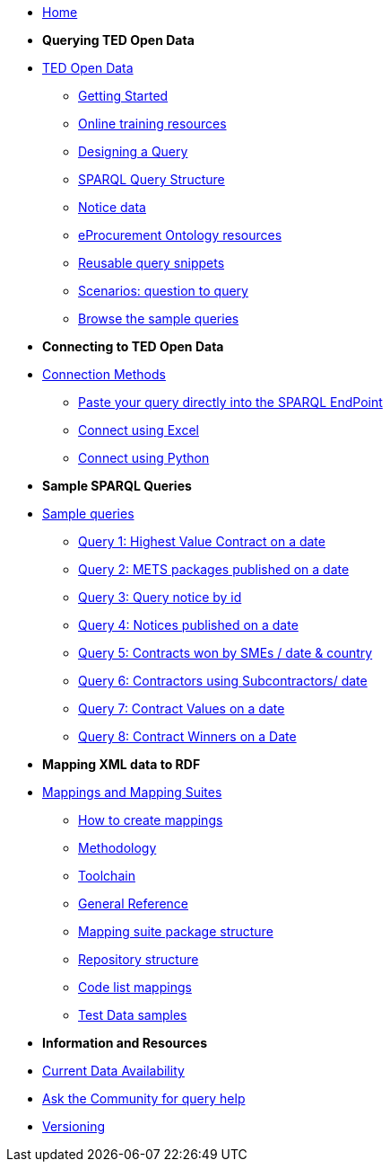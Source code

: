 
* xref:ODS::index.adoc[Home]

* [.separated]#**Querying TED Open Data**#
* xref:querying:index.adoc[TED Open Data]
** xref:querying:starting.adoc[Getting Started]
** xref:querying:online_training.adoc[Online training resources]
** xref:querying:designing_query.adoc[Designing a Query]
** xref:querying:structure.adoc[SPARQL Query Structure]
** xref:querying:notice_data.adoc[Notice data]
** xref:querying:epo.adoc[eProcurement Ontology resources]
** xref:querying:snippets.adoc[Reusable query snippets]
** xref:querying:scenarios.adoc[Scenarios: question to query]
** xref:samples:index.adoc[Browse the sample queries]

* [.separated]#**Connecting to TED Open Data**#
* xref:connecting:index.adoc[Connection Methods]
** xref:connecting:sparql.adoc[Paste your query directly into the SPARQL EndPoint]
** xref:connecting:excel.adoc[Connect using Excel]
** xref:connecting:python.adoc[Connect using Python]

* [.separated]#**Sample SPARQL Queries**#
* xref:samples:index.adoc[Sample queries]
** xref:samples:query1.adoc[Query 1: Highest Value Contract on a date]
** xref:samples:query2.adoc[Query 2: METS packages published on a date]
** xref:samples:query3.adoc[Query 3: Query notice by id]
** xref:samples:query4.adoc[Query 4: Notices published on a date]
** xref:samples:query5.adoc[Query 5: Contracts won by SMEs / date & country]
** xref:samples:query6.adoc[Query 6: Contractors using Subcontractors/ date]
** xref:samples:query7.adoc[Query 7: Contract Values on a date]
** xref:samples:query8.adoc[Query 8: Contract Winners on a Date]

* [.separated]#**Mapping XML data to RDF**#
* xref:mapping:index.adoc[Mappings and Mapping Suites]
** xref:mapping:mapping_how.adoc[How to create mappings]
** xref:mapping:methodology.adoc[Methodology]
** xref:mapping:toolchain.adoc[Toolchain]
** xref:mapping:genref.adoc[General Reference]
** xref:mapping:mapping-suite-structure.adoc[Mapping suite package structure]
** xref:mapping:repository-structure.adoc[Repository structure]
** xref:mapping:code-list-resources.adoc[Code list mappings]
** xref:mapping:preparing-test-data.adoc[Test Data samples]

* [.separated]#**Information and Resources**#
* xref:data_availability.adoc[Current Data Availability]
* https://github.com/OP-TED/ted-rdf-docs[Ask the Community for query help]
* xref:mapping:versioning.adoc[Versioning]
